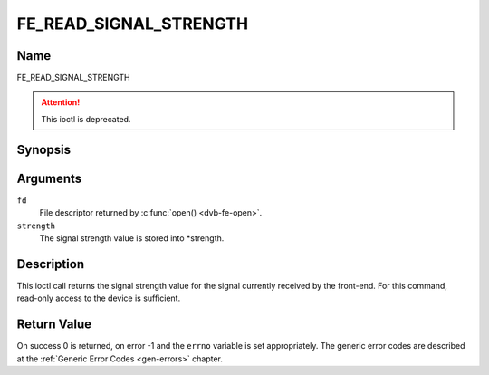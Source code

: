 .. -*- coding: utf-8; mode: rst -*-

.. _FE_READ_SIGNAL_STRENGTH:

***********************
FE_READ_SIGNAL_STRENGTH
***********************

Name
====

FE_READ_SIGNAL_STRENGTH

.. attention:: This ioctl is deprecated.

Synopsis
========

.. c:function:: int ioctl( int fd, FE_READ_SIGNAL_STRENGTH, uint16_t *strength)
    :name: FE_READ_SIGNAL_STRENGTH


Arguments
=========

``fd``
    File descriptor returned by :c:func:`open() <dvb-fe-open>`.

``strength``
    The signal strength value is stored into \*strength.


Description
===========

This ioctl call returns the signal strength value for the signal
currently received by the front-end. For this command, read-only access
to the device is sufficient.


Return Value
============

On success 0 is returned, on error -1 and the ``errno`` variable is set
appropriately. The generic error codes are described at the
:ref:`Generic Error Codes <gen-errors>` chapter.
